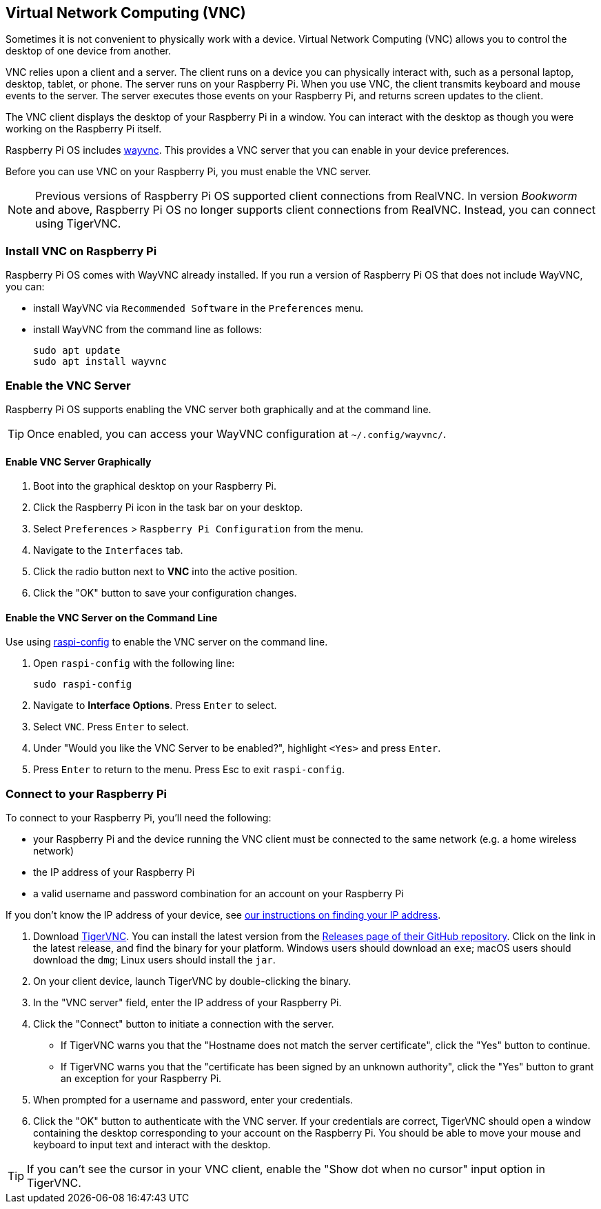 [[vnc]]
== Virtual Network Computing (VNC)

Sometimes it is not convenient to physically work with a device. Virtual Network Computing (VNC) allows you to control the desktop of one device from another.

VNC relies upon a client and a server. The client runs on a device you can physically interact with, such as a personal laptop, desktop, tablet, or phone. The server runs on your Raspberry Pi.
When you use VNC, the client transmits keyboard and mouse events to the server. The server executes those events on your Raspberry Pi, and returns screen updates to the client.

The VNC client displays the desktop of your Raspberry Pi in a window. You can interact with the desktop as though you were working on the Raspberry Pi itself.

Raspberry Pi OS includes https://github.com/any1/wayvnc[wayvnc]. This provides a VNC server that you can enable in your device preferences.

Before you can use VNC on your Raspberry Pi, you must enable the VNC server.

NOTE: Previous versions of Raspberry Pi OS supported client connections from RealVNC. In version _Bookworm_ and above, Raspberry Pi OS no longer supports client connections from RealVNC. Instead, you can connect using TigerVNC.

=== Install VNC on Raspberry Pi

Raspberry Pi OS comes with WayVNC already installed. If you run a version of Raspberry Pi OS that does not include WayVNC, you can:

- install WayVNC via `Recommended Software` in the `Preferences` menu.

- install WayVNC from the command line as follows:
+
--
[source,console]
----
sudo apt update
sudo apt install wayvnc
----
--

=== Enable the VNC Server

Raspberry Pi OS supports enabling the VNC server both graphically and at the command line.

TIP: Once enabled, you can access your WayVNC configuration at `~/.config/wayvnc/`.

==== Enable VNC Server Graphically

1. Boot into the graphical desktop on your Raspberry Pi.
2. Click the Raspberry Pi icon in the task bar on your desktop.
3. Select `Preferences` > `Raspberry Pi Configuration` from the menu.
4. Navigate to the `Interfaces` tab.
5. Click the radio button next to *VNC* into the active position.
6. Click the "OK" button to save your configuration changes.

==== Enable the VNC Server on the Command Line

Use using xref:configuration.adoc#raspi-config[raspi-config] to enable the VNC server on the command line.

1. Open `raspi-config` with the following line:
+
--
[source,console]
----
sudo raspi-config
----
--
2. Navigate to *Interface Options*. Press `Enter` to select.
3. Select `VNC`. Press `Enter` to select.
4. Under "Would you like the VNC Server to be enabled?", highlight `<Yes>` and press `Enter`.
5. Press `Enter` to return to the menu. Press Esc to exit `raspi-config`.

=== Connect to your Raspberry Pi

To connect to your Raspberry Pi, you'll need the following:

* your Raspberry Pi and the device running the VNC client must be connected to the same network (e.g. a home wireless network)
* the IP address of your Raspberry Pi
* a valid username and password combination for an account on your Raspberry Pi

If you don't know the IP address of your device, see xref:remote-access.adoc#ip-address[our instructions on finding your IP address].

1. Download https://tigervnc.org/[TigerVNC]. You can install the latest version from the https://github.com/TigerVNC/tigervnc/releases[Releases page of their GitHub repository]. Click on the link in the latest release, and find the binary for your platform. Windows users should download an `exe`; macOS users should download the `dmg`; Linux users should install the `jar`.
2. On your client device, launch TigerVNC by double-clicking the binary.
3. In the "VNC server" field, enter the IP address of your Raspberry Pi.
4. Click the "Connect" button to initiate a connection with the server.
   * If TigerVNC warns you that the "Hostname does not match the server certificate", click the "Yes" button to continue.
   * If TigerVNC warns you that the "certificate has been signed by an unknown authority", click the "Yes" button to grant an exception for your Raspberry Pi.
5. When prompted for a username and password, enter your credentials.
6. Click the "OK" button to authenticate with the VNC server. If your credentials are correct, TigerVNC should open a window containing the desktop corresponding to your account on the Raspberry Pi. You should be able to move your mouse and keyboard to input text and interact with the desktop.

TIP: If you can't see the cursor in your VNC client, enable the "Show dot when no cursor" input option in TigerVNC.

